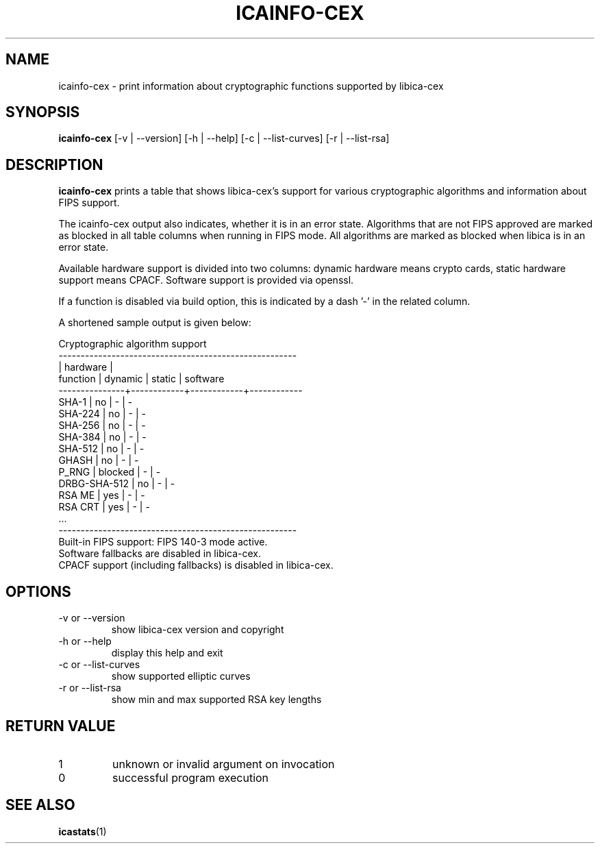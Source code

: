 .\" icainfo-cex man page source
.\"
.\" use
.\"   groff -man -Tutf8 icainfo-cex.1
.\" or
.\"   nroff -man icainfo-cex.1
.\" to process this source
.\"
.TH ICAINFO-CEX 1 2022-08-22 IBM "icainfo-cex user manual"
.SH NAME
icainfo-cex \- print information about cryptographic functions supported by libica-cex
.SH SYNOPSIS
.B icainfo-cex
[-v | --version] [-h | --help] [-c | --list-curves] [-r | --list-rsa]
.SH DESCRIPTION
.B icainfo-cex
prints a table that shows libica-cex's support for various cryptographic
algorithms and information about FIPS support.

The icainfo-cex output also indicates, whether it is in an error state.
Algorithms that are not FIPS approved are marked as blocked in all table
columns when running in FIPS mode. All algorithms are marked as blocked when
libica is in an error state.

Available hardware support is divided into two columns: dynamic hardware
means crypto cards, static hardware support means CPACF. Software support
is provided via openssl.

If a function is disabled via build option, this is indicated
by a dash '-' in the related column.

A shortened sample output is given below:
.P
.nf
      Cryptographic algorithm support
------------------------------------------------------
               |         hardware        |
 function      |   dynamic  |   static   |  software
---------------+------------+------------+------------
         SHA-1 |     no     |      -     |      -
       SHA-224 |     no     |      -     |      -
       SHA-256 |     no     |      -     |      -
       SHA-384 |     no     |      -     |      -
       SHA-512 |     no     |      -     |      -
         GHASH |     no     |      -     |      -
         P_RNG |  blocked   |      -     |      -
  DRBG-SHA-512 |     no     |      -     |      -
        RSA ME |    yes     |      -     |      -
       RSA CRT |    yes     |      -     |      -
           ...
------------------------------------------------------
Built-in FIPS support: FIPS 140-3 mode active.
Software fallbacks are disabled in libica-cex.
CPACF support (including fallbacks) is disabled in libica-cex.
.fi
.SH OPTIONS
.IP "-v or --version"
show libica-cex version and copyright
.IP "-h or --help"
display this help and exit
.IP "-c or --list-curves"
show supported elliptic curves
.IP "-r or --list-rsa"
show min and max supported RSA key lengths
.SH RETURN VALUE
.IP 1
unknown or invalid argument on invocation
.IP 0
successful program execution
.SH "SEE ALSO"
.BR icastats (1)

